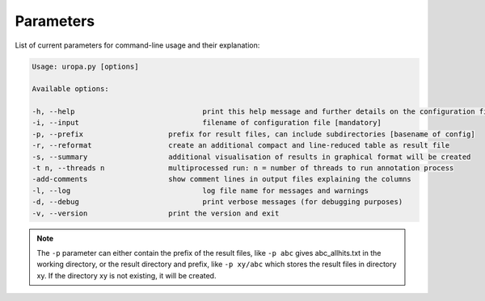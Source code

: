 Parameters
==========
List of current parameters for command-line usage and their explanation:

.. code:: bash

        Usage: uropa.py [options]

        Available options:

        -h, --help				print this help message and further details on the configuration file
        -i, --input				filename of configuration file [mandatory]
        -p, --prefix			prefix for result files, can include subdirectories [basename of config]
        -r, --reformat			create an additional compact and line-reduced table as result file
        -s, --summary			additional visualisation of results in graphical format will be created
        -t n, --threads n		multiprocessed run: n = number of threads to run annotation process
        -add-comments			show comment lines in output files explaining the columns
        -l, --log				log file name for messages and warnings
        -d, --debug				print verbose messages (for debugging purposes)
        -v, --version			print the version and exit

		
.. note::
	The ``-p`` parameter can either contain the prefix of the result files, like ``-p abc`` gives abc_allhits.txt in the working directory,
	or the result directory and prefix, like ``-p xy/abc`` which stores the result files in directory xy. If the directory xy is not existing, it will be created.